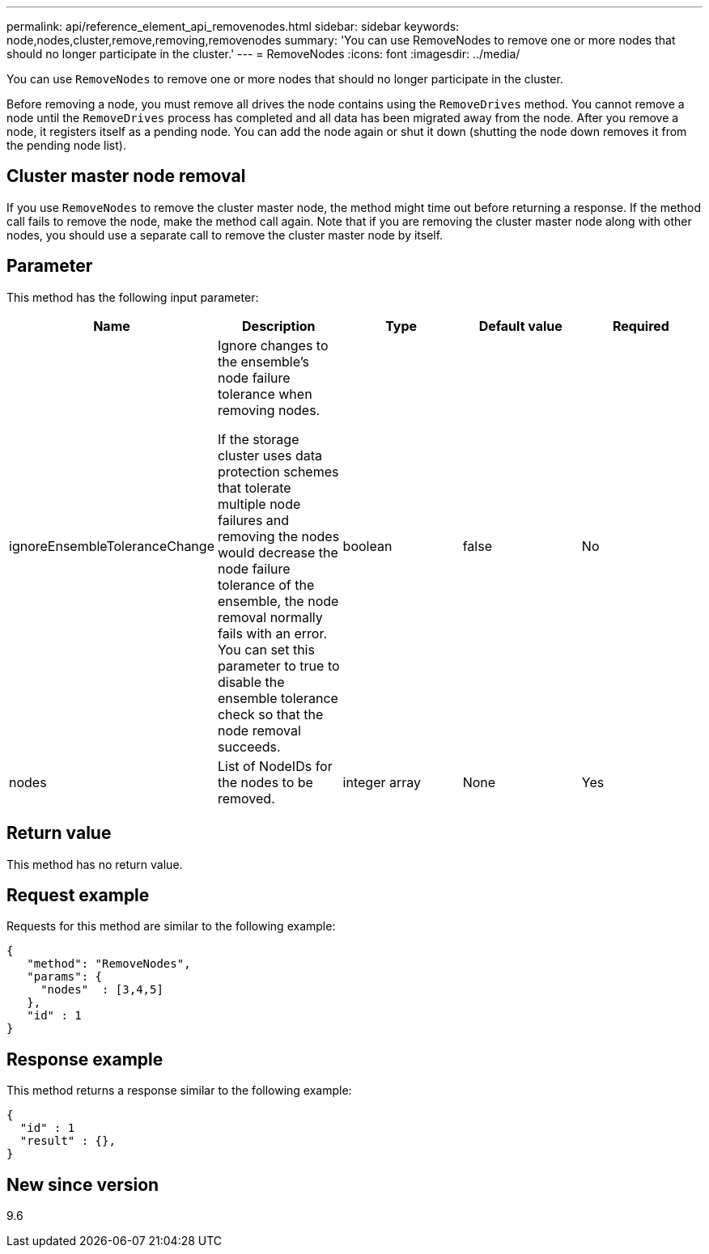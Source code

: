 ---
permalink: api/reference_element_api_removenodes.html
sidebar: sidebar
keywords: node,nodes,cluster,remove,removing,removenodes
summary: 'You can use RemoveNodes to remove one or more nodes that should no longer participate in the cluster.'
---
= RemoveNodes
:icons: font
:imagesdir: ../media/

[.lead]
You can use `RemoveNodes` to remove one or more nodes that should no longer participate in the cluster.

Before removing a node, you must remove all drives the node contains using the `RemoveDrives` method. You cannot remove a node until the `RemoveDrives` process has completed and all data has been migrated away from the node. After you remove a node, it registers itself as a pending node. You can add the node again or shut it down (shutting the node down removes it from the pending node list).

== Cluster master node removal

If you use `RemoveNodes` to remove the cluster master node, the method might time out before returning a response. If the method call fails to remove the node, make the method call again. Note that if you are removing the cluster master node along with other nodes, you should use a separate call to remove the cluster master node by itself.

== Parameter

This method has the following input parameter:

[options="header"]
|===
|Name |Description |Type |Default value |Required
a|
ignoreEnsembleToleranceChange
a|
Ignore changes to the ensemble's node failure tolerance when removing nodes.

If the storage cluster uses data protection schemes that tolerate multiple node failures and removing the nodes would decrease the node failure tolerance of the ensemble, the node removal normally fails with an error. You can set this parameter to true to disable the ensemble tolerance check so that the node removal succeeds.

a|
boolean
a|
false
a|
No
a|
nodes
a|
List of NodeIDs for the nodes to be removed.
a|
integer array
a|
None
a|
Yes
|===

== Return value

This method has no return value.

== Request example

Requests for this method are similar to the following example:

----
{
   "method": "RemoveNodes",
   "params": {
     "nodes"  : [3,4,5]
   },
   "id" : 1
}
----

== Response example

This method returns a response similar to the following example:

----
{
  "id" : 1
  "result" : {},
}
----

== New since version

9.6
